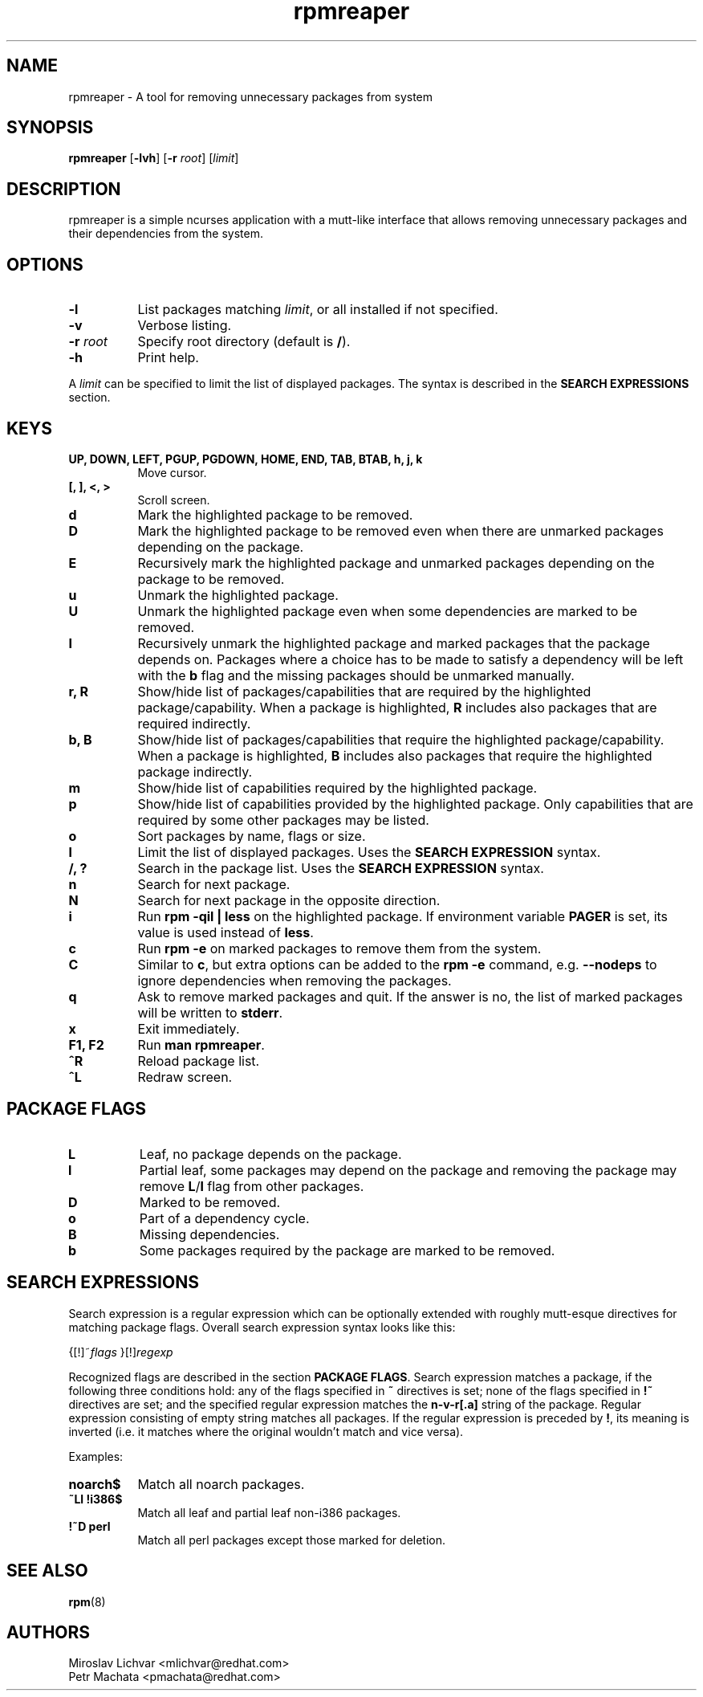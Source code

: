 .TH rpmreaper 1
.SH NAME
rpmreaper \- A tool for removing unnecessary packages from system

.SH SYNOPSIS
\fBrpmreaper\fR [\fB-lvh\fR] [\fB-r\fR \fIroot\fR] [\fIlimit\fR]

.SH DESCRIPTION
rpmreaper is a simple ncurses application with a mutt-like interface that
allows removing unnecessary packages and their dependencies from the system.

.SH OPTIONS
.TP 8
\fB-l\fR
List packages matching \fIlimit\fR, or all installed if not specified.
.TP 8
\fB-v\fR
Verbose listing. 
.TP 8
\fB-r\fR \fIroot\fR
Specify root directory (default is \fB/\fR).
.TP 8
\fB-h\fR
Print help.

.PP
A \fIlimit\fR can be specified to limit the list of displayed packages. The
syntax is described in the \fBSEARCH EXPRESSIONS\fR section.

.SH KEYS
.TP 8
\fBUP, DOWN, LEFT, PGUP, PGDOWN, HOME, END, TAB, BTAB, h, j, k\fR
Move cursor.
.TP 8
\fB[, ], <, >\fR
Scroll screen.
.TP 8
\fBd\fR
Mark the highlighted package to be removed.
.TP 8
\fBD\fR
Mark the highlighted package to be removed even when there are unmarked
packages depending on the package.
.TP 8
\fBE\fR
Recursively mark the highlighted package and unmarked packages depending on the
package to be removed.
.TP 8
\fBu\fR
Unmark the highlighted package.
.TP 8
\fBU\fR
Unmark the highlighted package even when some dependencies are marked to be removed.
.TP 8
\fBI\fR
Recursively unmark the highlighted package and marked packages that the package
depends on. Packages where a choice has to be made to satisfy a dependency will
be left with the \fBb\fR flag and the missing packages should be unmarked
manually.
.TP 8
\fBr, R\fR
Show/hide list of packages/capabilities that are required by the highlighted
package/capability. When a package is highlighted, \fBR\fR includes also
packages that are required indirectly.
.TP 8
\fBb, B\fR
Show/hide list of packages/capabilities that require the highlighted
package/capability. When a package is highlighted, \fBB\fR includes also
packages that require the highlighted package indirectly.
.TP 8
\fBm\fR
Show/hide list of capabilities required by the highlighted package.
.TP 8
\fBp\fR
Show/hide list of capabilities provided by the highlighted package. Only
capabilities that are required by some other packages may be listed.
.TP 8
\fBo\fR
Sort packages by name, flags or size.
.TP 8
\fBl\fR
Limit the list of displayed packages. Uses the \fBSEARCH EXPRESSION\fR syntax.
.TP 8
\fB/, ?\fR
Search in the package list. Uses the \fBSEARCH EXPRESSION\fR syntax.
.TP 8
\fBn\fR
Search for next package.
.TP 8
\fBN\fR
Search for next package in the opposite direction.
.TP 8
\fBi\fR
Run \fBrpm -qil | less\fR on the highlighted package. If environment variable
\fBPAGER\fR is set, its value is used instead of \fBless\fR.
.TP 8
\fBc\fR
Run \fBrpm -e\fR on marked packages to remove them from the system.
.TP 8
\fBC\fR
Similar to \fBc\fR, but extra options can be added to the \fBrpm -e\fR command,
e.g. \fB--nodeps\fR to ignore dependencies when removing the packages.
.TP 8
\fBq\fR
Ask to remove marked packages and quit. If the answer is no, the list of
marked packages will be written to \fBstderr\fR.
.TP 8
\fBx\fR
Exit immediately.
.TP 8
\fBF1, F2\fR
Run \fBman rpmreaper\fR.
.TP 8
\fB^R\fR
Reload package list.
.TP 8
\fB^L\fR
Redraw screen.

.SH PACKAGE FLAGS
.TP 8
\fBL\fR
Leaf, no package depends on the package.
.TP 8
\fBl\fR
Partial leaf, some packages may depend on the package and removing the package
may remove \fBL\fR/\fBl\fR flag from other packages.
.TP 8
\fBD\fR
Marked to be removed.
.TP 8
\fBo\fR
Part of a dependency cycle.
.TP 8
\fBB\fR
Missing dependencies.
.TP 8
\fBb\fR
Some packages required by the package are marked to be removed.

.SH SEARCH EXPRESSIONS

Search expression is a regular expression which can be optionally extended with
roughly mutt-esque directives for matching package flags. Overall search
expression syntax looks like this:

{[!]~\fIflags\fR }[!]\fIregexp\fR

Recognized flags are described in the section \fBPACKAGE FLAGS\fR. Search
expression matches a package, if the following three conditions hold: any of
the flags specified in \fB~\fR directives is set; none of the flags specified
in \fB!~\fR directives are set; and the specified regular expression matches
the \fBn-v-r[.a]\fR string of the package. Regular expression consisting of
empty string matches all packages. If the regular expression is preceded by
\fB!\fR, its meaning is inverted (i.e. it matches where the original wouldn't
match and vice versa).

Examples:

.TP 8
\fBnoarch$\fR
Match all noarch packages.
.TP 8
\fB~Ll !i386$\fR
Match all leaf and partial leaf non-i386 packages.
.TP 8
\fB!~D perl\fR
Match all perl packages except those marked for deletion.

.SH SEE ALSO
.BR rpm (8)

.SH AUTHORS
Miroslav Lichvar <mlichvar@redhat.com>
.br
Petr Machata <pmachata@redhat.com>
